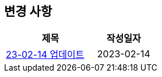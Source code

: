 [[update]]
== 변경 사항

[cols="5,3",options=header]
|===
|제목
|작성일자

// 가장 최신이 가장 위에 오게끔 작성
| link:update/23-02-14.html[23-02-14 업데이트, role="update-popup"]
| 2023-02-14

|===
